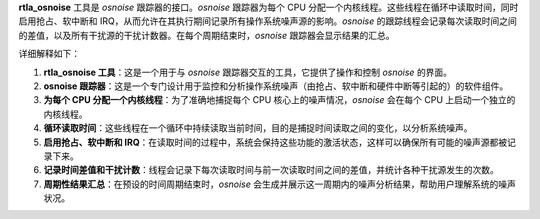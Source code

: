 **rtla_osnoise** 工具是 *osnoise* 跟踪器的接口。*osnoise* 跟踪器为每个 CPU 分配一个内核线程。这些线程在循环中读取时间，同时启用抢占、软中断和 IRQ，从而允许在其执行期间记录所有操作系统噪声源的影响。*osnoise* 的跟踪线程会记录每次读取时间之间的差值，以及所有干扰源的干扰计数器。在每个周期结束时，*osnoise* 跟踪器会显示结果的汇总。

详细解释如下：

1. **rtla_osnoise 工具**：这是一个用于与 *osnoise* 跟踪器交互的工具，它提供了操作和控制 *osnoise* 的界面。

2. **osnoise 跟踪器**：这是一个专门设计用于监控和分析操作系统噪声（由抢占、软中断和硬件中断等引起的）的软件组件。

3. **为每个 CPU 分配一个内核线程**：为了准确地捕捉每个 CPU 核心上的噪声情况，*osnoise* 会在每个 CPU 上启动一个独立的内核线程。

4. **循环读取时间**：这些线程在一个循环中持续读取当前时间，目的是捕捉时间读取之间的变化，以分析系统噪声。

5. **启用抢占、软中断和 IRQ**：在读取时间的过程中，系统会保持这些功能的激活状态，这样可以确保所有可能的噪声源都被记录下来。

6. **记录时间差值和干扰计数**：线程会记录下每次读取时间与前一次读取时间之间的差值，并统计各种干扰源发生的次数。

7. **周期性结果汇总**：在预设的时间周期结束时，*osnoise* 会生成并展示这一周期内的噪声分析结果，帮助用户理解系统的噪声状况。
